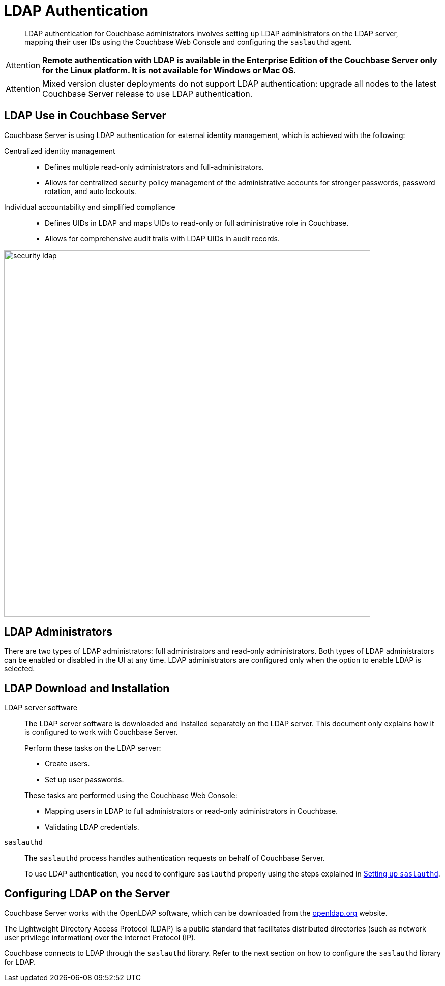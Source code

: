 = LDAP Authentication

[abstract]
LDAP authentication for Couchbase administrators involves setting up LDAP administrators on the LDAP server, mapping their user IDs using the Couchbase Web Console and configuring the `saslauthd` agent.

[caption=Attention]
IMPORTANT: *Remote authentication with LDAP is available in the Enterprise Edition of the Couchbase Server only for the Linux platform.
It is not available for Windows or Mac OS*.

[caption=Attention]
IMPORTANT: Mixed version cluster deployments do not support LDAP authentication: upgrade all nodes to the latest Couchbase Server release to use LDAP authentication.

== LDAP Use in Couchbase Server

Couchbase Server is using LDAP authentication for external identity management, which is achieved with the following:

Centralized identity management:::
* Defines multiple read-only administrators and full-administrators.
* Allows for centralized security policy management of the administrative accounts for stronger passwords, password rotation, and auto lockouts.

Individual accountability and simplified compliance:::
* Defines UIDs in LDAP and maps UIDs to read-only or full administrative role in Couchbase.
* Allows for comprehensive audit trails with LDAP UIDs in audit records.

image::admin/security-ldap.png[,720,align=left]

== LDAP Administrators

There are two types of LDAP administrators: full administrators and read-only administrators.
Both types of LDAP administrators can be enabled or disabled in the UI at any time.
LDAP administrators are configured only when the option to enable LDAP is selected.

== LDAP Download and Installation

LDAP server software::
The LDAP server software is downloaded and installed separately on the LDAP server.
This document only explains how it is configured to work with Couchbase Server.
+
Perform these tasks on the LDAP server:

* Create users.
* Set up user passwords.

+
These tasks are performed using the Couchbase Web Console:

* Mapping users in LDAP to full administrators or read-only administrators in Couchbase.
* Validating LDAP credentials.

`saslauthd`::
The `saslauthd` process handles authentication requests on behalf of Couchbase Server.
+
To use LDAP authentication, you need to configure `saslauthd` properly using the steps explained in xref:security-saslauthd-new.adoc[Setting up `saslauthd`].

== Configuring LDAP on the Server

Couchbase Server works with the OpenLDAP software, which can be downloaded from the http://www.openldap.org/[openldap.org^] website.

The Lightweight Directory Access Protocol (LDAP) is a public standard that facilitates distributed directories (such as network user privilege information) over the Internet Protocol (IP).

Couchbase connects to LDAP through the `saslauthd` library.
Refer to the next section on how to configure the `saslauthd` library for LDAP.
